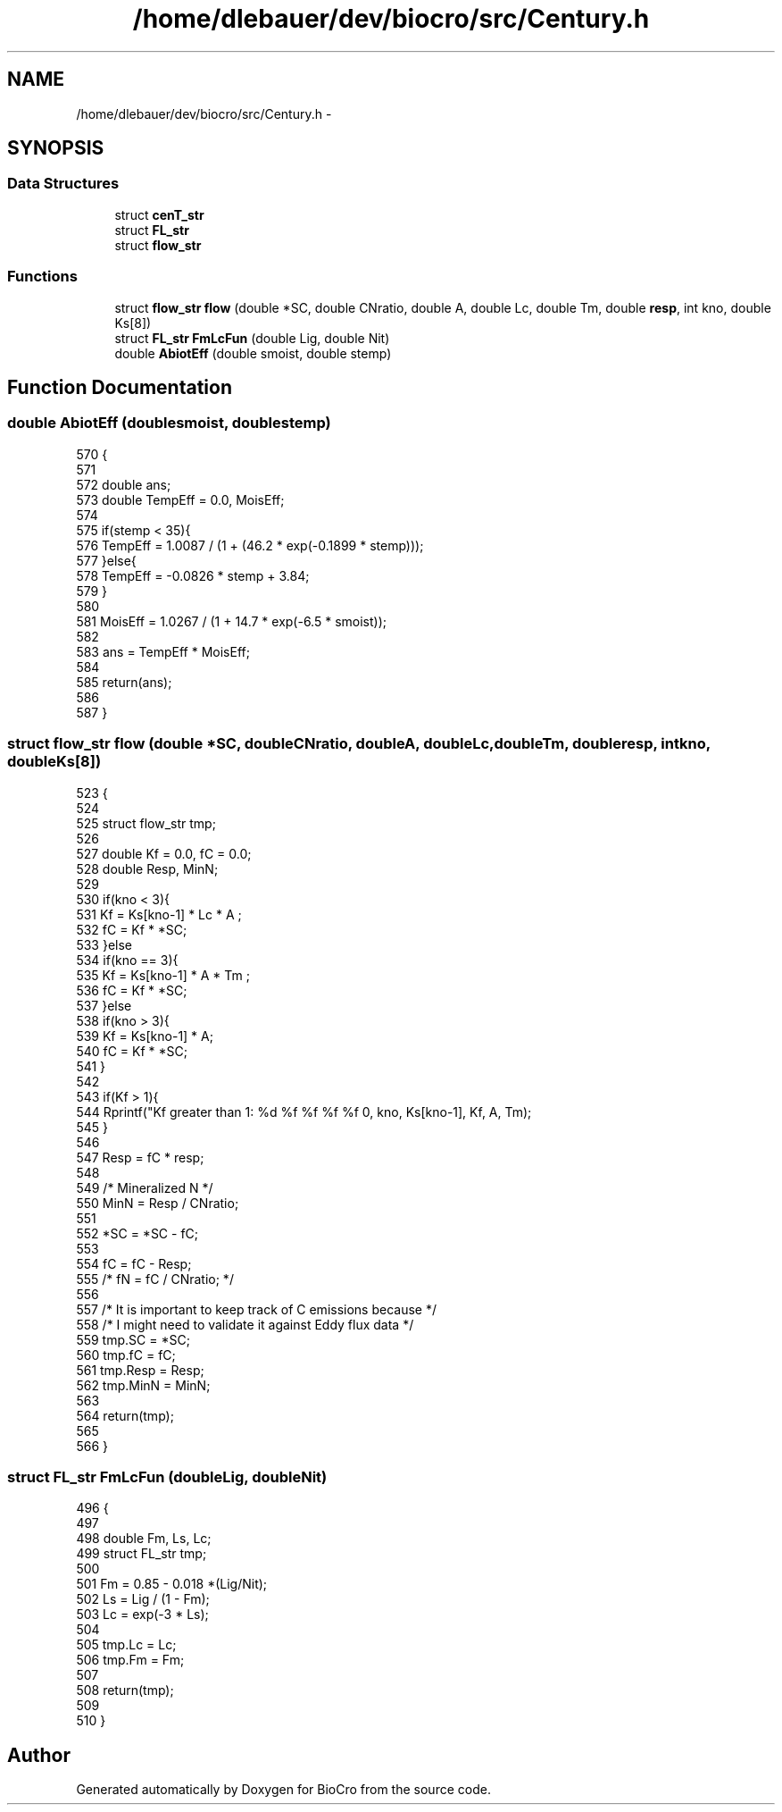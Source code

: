 .TH "/home/dlebauer/dev/biocro/src/Century.h" 3 "Fri Apr 3 2015" "Version 0.92" "BioCro" \" -*- nroff -*-
.ad l
.nh
.SH NAME
/home/dlebauer/dev/biocro/src/Century.h \- 
.SH SYNOPSIS
.br
.PP
.SS "Data Structures"

.in +1c
.ti -1c
.RI "struct \fBcenT_str\fP"
.br
.ti -1c
.RI "struct \fBFL_str\fP"
.br
.ti -1c
.RI "struct \fBflow_str\fP"
.br
.in -1c
.SS "Functions"

.in +1c
.ti -1c
.RI "struct \fBflow_str\fP \fBflow\fP (double *SC, double CNratio, double A, double Lc, double Tm, double \fBresp\fP, int kno, double Ks[8])"
.br
.ti -1c
.RI "struct \fBFL_str\fP \fBFmLcFun\fP (double Lig, double Nit)"
.br
.ti -1c
.RI "double \fBAbiotEff\fP (double smoist, double stemp)"
.br
.in -1c
.SH "Function Documentation"
.PP 
.SS "double AbiotEff (doublesmoist, doublestemp)"

.PP
.nf
570                                             {
571 
572   double ans;
573   double TempEff = 0\&.0, MoisEff;
574 
575   if(stemp < 35){
576     TempEff = 1\&.0087 / (1 + (46\&.2 * exp(-0\&.1899 * stemp)));
577   }else{
578     TempEff = -0\&.0826 * stemp + 3\&.84;
579   }
580   
581   MoisEff = 1\&.0267 / (1 + 14\&.7 * exp(-6\&.5 * smoist));
582 
583   ans = TempEff * MoisEff;
584 
585   return(ans);
586 
587 }
.fi
.SS "struct \fBflow_str\fP \fBflow\fP (double *SC, doubleCNratio, doubleA, doubleLc, doubleTm, doubleresp, intkno, doubleKs[8])"

.PP
.nf
523                                                                                                                     {
524 
525   struct flow_str tmp;
526 
527   double Kf = 0\&.0, fC = 0\&.0;
528   double Resp, MinN;
529 
530   if(kno < 3){
531     Kf = Ks[kno-1] * Lc * A ;
532     fC = Kf * *SC;
533   }else
534   if(kno == 3){
535     Kf = Ks[kno-1] * A * Tm ;
536     fC = Kf * *SC;
537   }else
538   if(kno > 3){
539     Kf = Ks[kno-1] * A;
540     fC = Kf * *SC;
541   }
542 
543   if(Kf > 1){
544     Rprintf("Kf greater than 1: %d %f %f %f %f \n", kno, Ks[kno-1], Kf, A, Tm);
545   }
546 
547   Resp = fC * resp;
548 
549   /*  Mineralized N */
550   MinN = Resp / CNratio;
551 
552   *SC = *SC - fC;
553   
554   fC = fC - Resp;
555 /*   fN = fC / CNratio; */
556 
557 /*  It is important to keep track of C emissions because */
558 /*  I might need to validate it against Eddy flux data */
559   tmp\&.SC = *SC;
560   tmp\&.fC = fC;
561   tmp\&.Resp = Resp;
562   tmp\&.MinN = MinN;  
563 
564   return(tmp);
565 
566 }
.fi
.SS "struct \fBFL_str\fP FmLcFun (doubleLig, doubleNit)"

.PP
.nf
496                                              {
497 
498   double Fm, Ls, Lc;
499   struct FL_str tmp;
500 
501   Fm = 0\&.85 - 0\&.018 *(Lig/Nit);
502   Ls = Lig / (1 - Fm);
503   Lc = exp(-3 * Ls);
504 
505   tmp\&.Lc = Lc;
506   tmp\&.Fm = Fm;
507 
508   return(tmp);
509 
510 }
.fi
.SH "Author"
.PP 
Generated automatically by Doxygen for BioCro from the source code\&.
